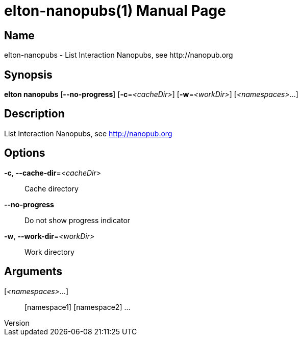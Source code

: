 // tag::picocli-generated-full-manpage[]
// tag::picocli-generated-man-section-header[]
:doctype: manpage
:revnumber: 
:manmanual: Elton Manual
:mansource: 
:man-linkstyle: pass:[blue R < >]
= elton-nanopubs(1)

// end::picocli-generated-man-section-header[]

// tag::picocli-generated-man-section-name[]
== Name

elton-nanopubs - List Interaction Nanopubs, see http://nanopub.org

// end::picocli-generated-man-section-name[]

// tag::picocli-generated-man-section-synopsis[]
== Synopsis

*elton nanopubs* [*--no-progress*] [*-c*=_<cacheDir>_] [*-w*=_<workDir>_] [_<namespaces>_...]

// end::picocli-generated-man-section-synopsis[]

// tag::picocli-generated-man-section-description[]
== Description

List Interaction Nanopubs, see http://nanopub.org

// end::picocli-generated-man-section-description[]

// tag::picocli-generated-man-section-options[]
== Options

*-c*, *--cache-dir*=_<cacheDir>_::
  Cache directory

*--no-progress*::
  Do not show progress indicator

*-w*, *--work-dir*=_<workDir>_::
  Work directory

// end::picocli-generated-man-section-options[]

// tag::picocli-generated-man-section-arguments[]
== Arguments

[_<namespaces>_...]::
  [namespace1] [namespace2] ...

// end::picocli-generated-man-section-arguments[]

// tag::picocli-generated-man-section-commands[]
// end::picocli-generated-man-section-commands[]

// tag::picocli-generated-man-section-exit-status[]
// end::picocli-generated-man-section-exit-status[]

// tag::picocli-generated-man-section-footer[]
// end::picocli-generated-man-section-footer[]

// end::picocli-generated-full-manpage[]
